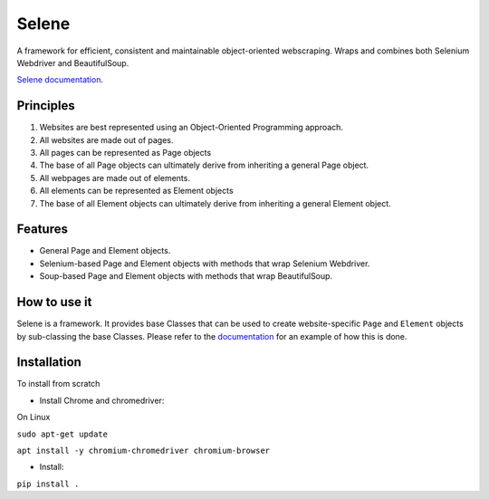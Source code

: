 Selene
======

A framework for efficient, consistent and maintainable object-oriented webscraping. Wraps and combines both Selenium Webdriver and BeautifulSoup.

`Selene documentation <https://cmagovuk.github.io/selene-core/>`_.

Principles
~~~~~~~~~~

1. Websites are best represented using an Object-Oriented Programming approach.
2. All websites are made out of pages.
3. All pages can be represented as Page objects
4. The base of all Page objects can ultimately derive from inheriting a general Page object.   
5. All webpages are made out of elements.
6. All elements can be represented as Element objects
7. The base of all Element objects can ultimately derive from inheriting a general Element object.

Features
~~~~~~~~

* General Page and Element objects.
* Selenium-based Page and Element objects with methods that wrap Selenium Webdriver.
* Soup-based Page and Element objects with methods that wrap BeautifulSoup.
  
How to use it
~~~~~~~~~~~~~

Selene is a framework. It provides base Classes that can be used to create website-specific ``Page`` and ``Element`` objects by sub-classing the base Classes. Please refer to the `documentation <https://cmagovuk.github.io/selene-core/build/html/websites/websites.html>`_ for an example of how this is done.

Installation
~~~~~~~~~~~~

To install from scratch

* Install Chrome and chromedriver: 

On Linux 

``sudo apt-get update`` 

``apt install -y chromium-chromedriver chromium-browser``

* Install: 

``pip install .``
